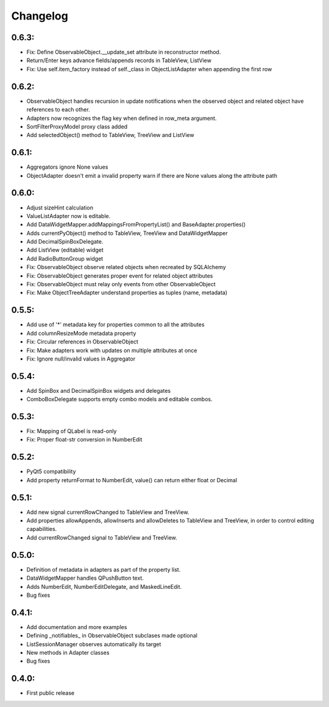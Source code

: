 Changelog
=========

0.6.3:
------

* Fix: Define ObservableObject.__update_set attribute in reconstructor method.
* Return/Enter keys advance fields/appends records in TableView, ListView
* Fix: Use self.item_factory instead of self._class in ObjectListAdapter
  when appending the first row

0.6.2:
------

* ObservableObject handles recursion in update notifications when the observed
  object and related object have references to each other.
* Adapters now recognizes the flag key when defined in row_meta argument.
* SortFilterProxyModel proxy class added
* Add selectedObject() method to TableView, TreeView and ListView

0.6.1:
------

* Aggregators ignore None values
* ObjectAdapter doesn't emit a invalid property warn if there are None values
  along the attribute path

0.6.0:
------

* Adjust sizeHint calculation
* ValueListAdapter now is editable.
* Add DataWidgetMapper.addMappingsFromPropertyList() and
  BaseAdapter.properties()
* Adds currentPyObject() method to TableView, TreeView and DataWidgetMapper
* Add DecimalSpinBoxDelegate.
* Add ListView (editable) widget
* Add RadioButtonGroup widget
* Fix: ObservableObject observe related objects when recreated by SQLAlchemy
* Fix: ObservableObject generates proper event for related object attributes
* Fix: ObservableObject must relay only events from other ObservableObject
* Fix: Make ObjectTreeAdapter understand properties as tuples (name, metadata)

0.5.5:
------

* Add use of '*' metadata key for properties common to all the attributes
* Add columnResizeMode metadata property
* Fix: Circular references in ObservableObject
* Fix: Make adapters work with updates on multiple attributes at once
* Fix: Ignore null/invalid values in Aggregator

0.5.4:
------
* Add SpinBox and DecimalSpinBox widgets and delegates
* ComboBoxDelegate supports empty combo models and editable combos.

0.5.3:
------

* Fix: Mapping of QLabel is read-only
* Fix: Proper float-str conversion in NumberEdit

0.5.2:
------

* PyQt5 compatibility
* Add property returnFormat to NumberEdit, value() can return either float or Decimal

0.5.1:
------

* Add new signal currentRowChanged to TableView and TreeView.
* Add properties allowAppends, allowInserts and allowDeletes to TableView and
  TreeView, in order to control editing capabilities.
* Add currentRowChanged signal to TableView and TreeView.

0.5.0:
------

* Definition of metadata in adapters as part of the property list.
* DataWidgetMapper handles QPushButton text.
* Adds NumberEdit, NumberEditDelegate, and MaskedLineEdit.
* Bug fixes

0.4.1:
------

* Add documentation and more examples
* Defining _notifiables_ in ObservableObject subclases made optional
* ListSessionManager observes automatically its target
* New methods in Adapter classes
* Bug fixes

0.4.0:
------

* First public release

